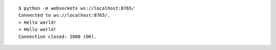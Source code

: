 ::

    $ python -m websockets ws://localhost:8765/
    Connected to ws://localhost:8765/.
    > Hello world!
    < Hello world!
    Connection closed: 1000 (OK).